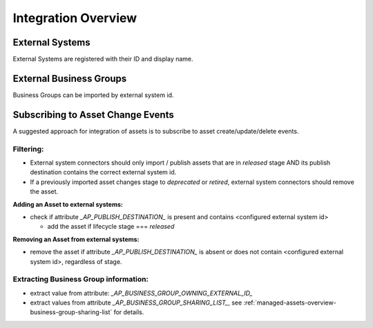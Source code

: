 .. _integration-content-overview:

Integration Overview
====================


External Systems
++++++++++++++++

External Systems are registered with their ID and display name.


External Business Groups
++++++++++++++++++++++++

Business Groups can be imported by external system id.


Subscribing to Asset Change Events
++++++++++++++++++++++++++++++++++

A suggested approach for integration of assets is to subscribe to asset create/update/delete events.

Filtering:
----------

* External system connectors should only import / publish assets that are in `released` stage AND its publish destination contains the correct external system id.
* If a previously imported asset changes stage to `deprecated` or `retired`, external system connectors should remove the asset.

**Adding an Asset to external systems:**

* check if attribute `_AP_PUBLISH_DESTINATION_` is present and contains <configured external system id>

  - add the asset if lifecycle stage === `released`


**Removing an Asset from external systems:**

* remove the asset if attribute `_AP_PUBLISH_DESTINATION_` is absent or does not contain <configured external system id>, regardless of stage.


Extracting Business Group information:
--------------------------------------

* extract value from attribute: `_AP_BUSINESS_GROUP_OWNING_EXTERNAL_ID_`
* extract values from attribute `_AP_BUSINESS_GROUP_SHARING_LIST_`, see :ref:`managed-assets-overview-business-group-sharing-list` for details.

.. seealso::

  - :ref:`managed-assets-overview`

